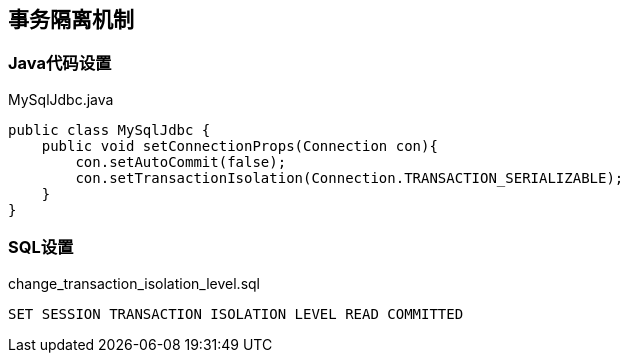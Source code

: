 ## 事务隔离机制
### Java代码设置

[source, java]
.MySqlJdbc.java
----
public class MySqlJdbc {
    public void setConnectionProps(Connection con){
        con.setAutoCommit(false);
        con.setTransactionIsolation(Connection.TRANSACTION_SERIALIZABLE);
    }
}
----

### SQL设置
[source, sql]
.change_transaction_isolation_level.sql
----
SET SESSION TRANSACTION ISOLATION LEVEL READ COMMITTED
----